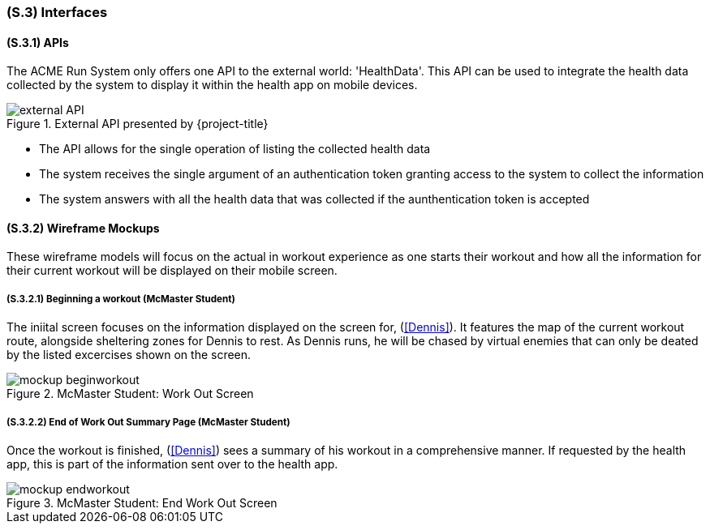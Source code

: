 [#s3,reftext=S.3]
=== (S.3) Interfaces

ifdef::env-draft[]
TIP: _How the system makes the functionality of <<s2>> available to the rest of the world, particularly user interfaces and program interfaces (APIs). It specifies how that functionality will be made available to the rest of the world, including people (users) and other systems. These are interfaces provided by the system to the outside; the other way around, interfaces from other systems, which the system may use, are specified in <<e2>>._  <<BM22>>
endif::[]

==== (S.3.1) APIs
The ACME Run System only offers one API to the external world: 'HealthData'. This API can be used to integrate the health data collected by the system to display it within the health app on mobile devices.

.External API presented by {project-title}
image::models/external_API.svg[scale=70%,align="center"]

- The API allows for the single operation of listing the collected health data
- The system receives the single argument of an authentication token granting access to the system to collect the information
- The system answers with all the health data that was collected if the aunthentication token is accepted

==== (S.3.2) Wireframe Mockups
These wireframe models will focus on the actual in workout experience as one starts their workout and how all the information for their current workout will be displayed on their mobile screen.

===== (S.3.2.1) Beginning a workout (McMaster Student)

The iniital screen focuses on the information displayed on the screen for, (<<Dennis>>). It features the map of the current workout route, alongside sheltering zones for Dennis to rest. As Dennis runs, he will be chased by virtual enemies that can only be deated by the listed excercises shown on the screen.

.McMaster Student: Work Out Screen
image::mockups/mockup-beginworkout.png[align="center"]


===== (S.3.2.2) End of Work Out Summary Page (McMaster Student)

Once the workout is finished, (<<Dennis>>) sees a summary of his workout in a comprehensive manner. If requested by the health app, this is part of the information sent over to the health app.

.McMaster Student: End Work Out Screen
image::mockups/mockup-endworkout.png[align="center"]